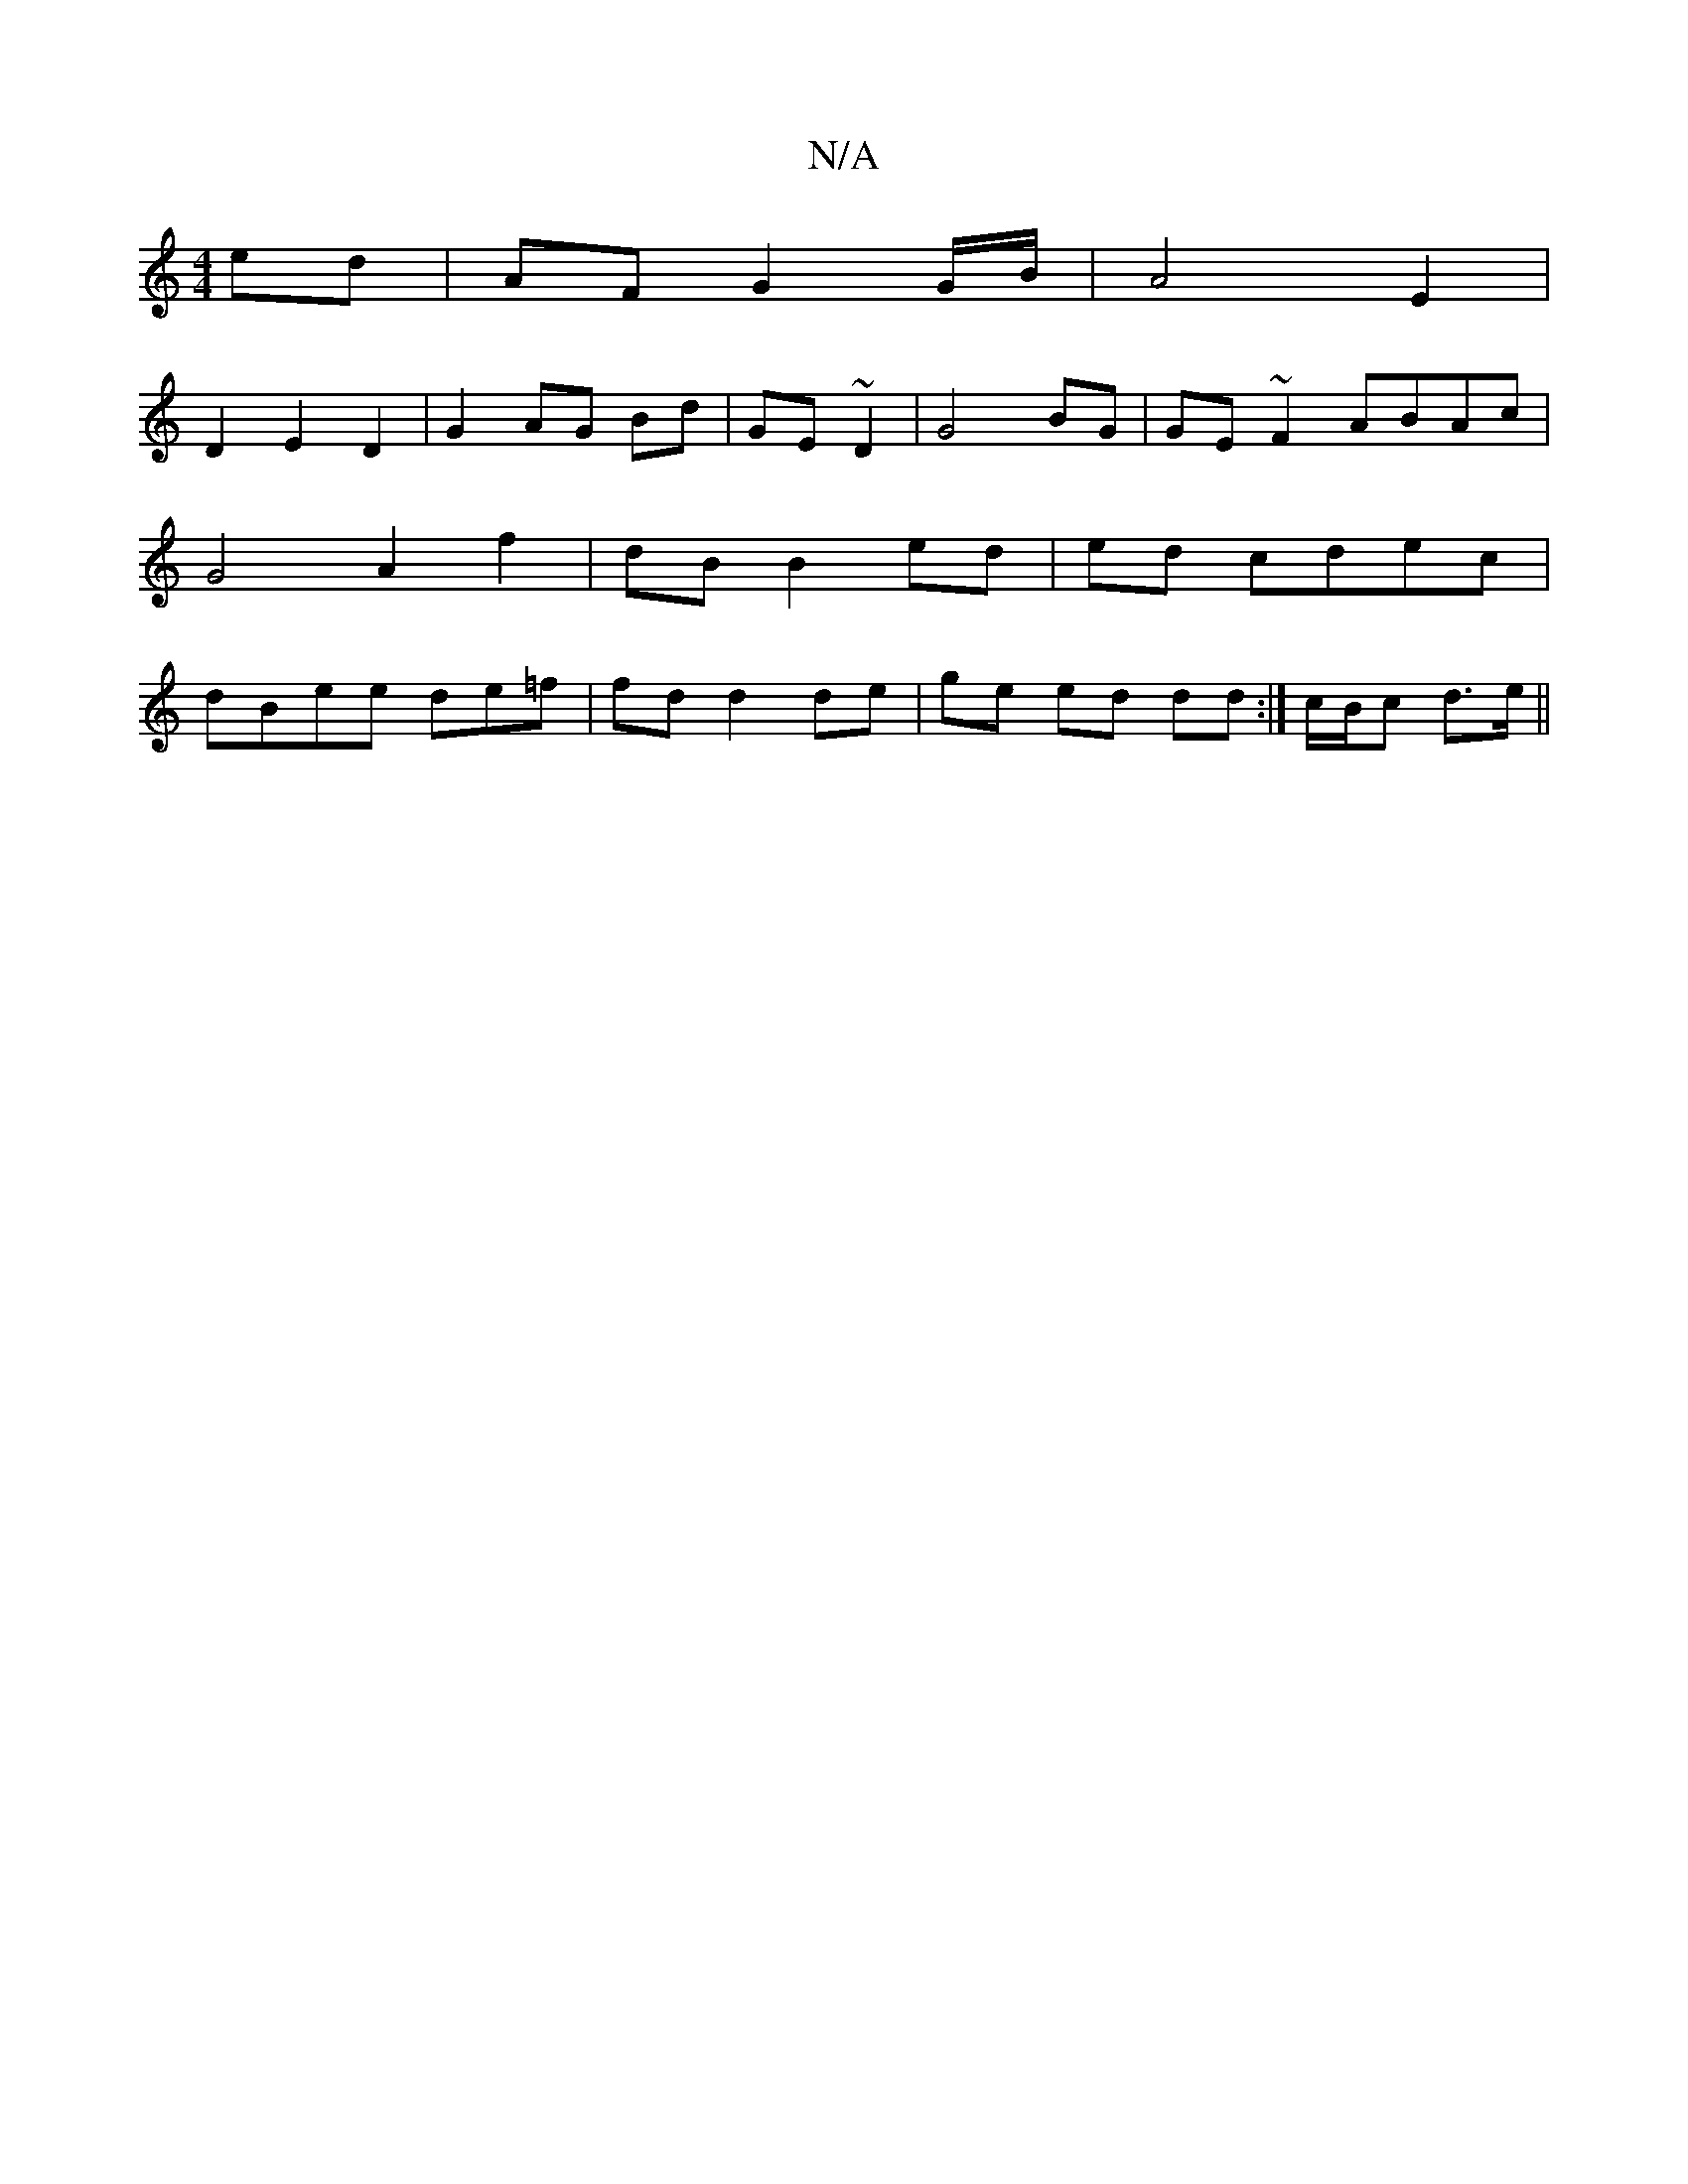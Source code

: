 X:1
T:N/A
M:4/4
R:N/A
K:Cmajor
ed | AF G2 G/B/ | A4 E2 |
D2 E2 D2|G2 AG Bd|GE~D2|G4 BG|GE~F2 ABAc|G4 A2 f2|dB B2 ed|ed cdec|dBee de=f| fd d2 de | ge ed dd :|c/B/c d>e ||

|:f|c2 ^cc A4 ec | d4 d2 |gb e d2 | d4 :|2 A4 d4|
V:1/8] 
e4